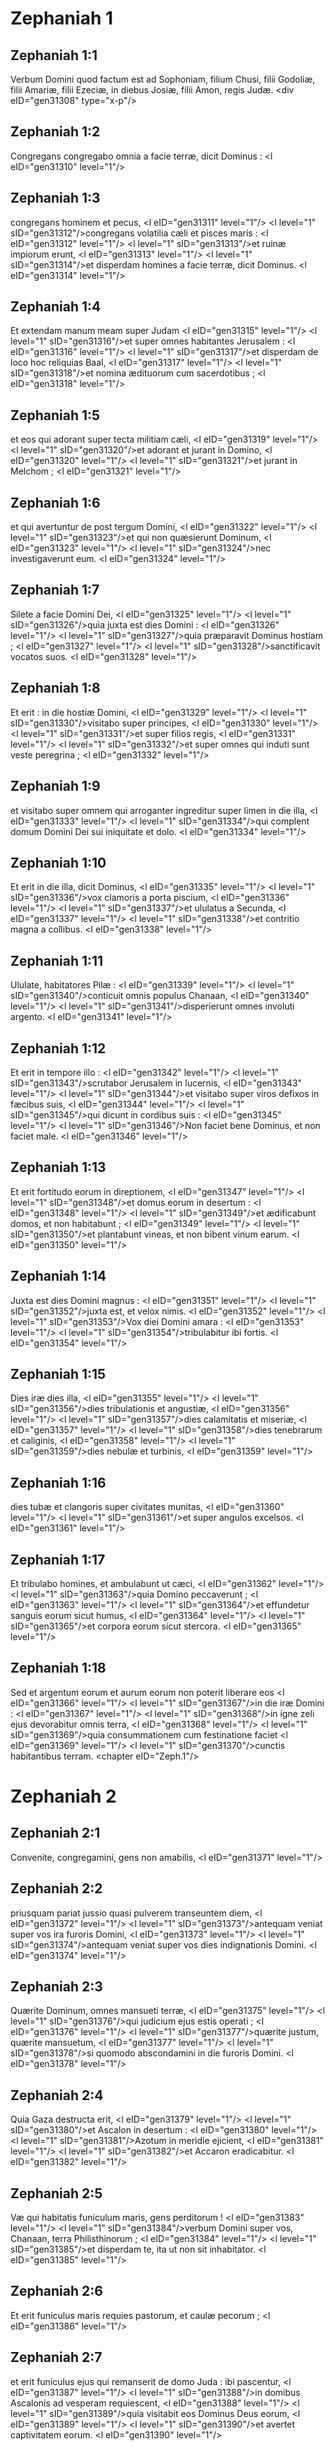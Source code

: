 * Zephaniah 1

** Zephaniah 1:1

Verbum Domini quod factum est ad Sophoniam, filium Chusi, filii Godoliæ, filii Amariæ, filii Ezeciæ, in diebus Josiæ, filii Amon, regis Judæ.  <div eID="gen31308" type="x-p"/>

** Zephaniah 1:2

Congregans congregabo omnia a facie terræ, dicit Dominus : <l eID="gen31310" level="1"/>

** Zephaniah 1:3

congregans hominem et pecus, <l eID="gen31311" level="1"/> <l level="1" sID="gen31312"/>congregans volatilia cæli et pisces maris : <l eID="gen31312" level="1"/> <l level="1" sID="gen31313"/>et ruinæ impiorum erunt, <l eID="gen31313" level="1"/> <l level="1" sID="gen31314"/>et disperdam homines a facie terræ, dicit Dominus. <l eID="gen31314" level="1"/>

** Zephaniah 1:4

Et extendam manum meam super Judam <l eID="gen31315" level="1"/> <l level="1" sID="gen31316"/>et super omnes habitantes Jerusalem : <l eID="gen31316" level="1"/> <l level="1" sID="gen31317"/>et disperdam de loco hoc reliquias Baal, <l eID="gen31317" level="1"/> <l level="1" sID="gen31318"/>et nomina ædituorum cum sacerdotibus ; <l eID="gen31318" level="1"/>

** Zephaniah 1:5

et eos qui adorant super tecta militiam cæli, <l eID="gen31319" level="1"/> <l level="1" sID="gen31320"/>et adorant et jurant in Domino, <l eID="gen31320" level="1"/> <l level="1" sID="gen31321"/>et jurant in Melchom ; <l eID="gen31321" level="1"/>

** Zephaniah 1:6

et qui avertuntur de post tergum Domini, <l eID="gen31322" level="1"/> <l level="1" sID="gen31323"/>et qui non quæsierunt Dominum, <l eID="gen31323" level="1"/> <l level="1" sID="gen31324"/>nec investigaverunt eum. <l eID="gen31324" level="1"/>

** Zephaniah 1:7

Silete a facie Domini Dei, <l eID="gen31325" level="1"/> <l level="1" sID="gen31326"/>quia juxta est dies Domini : <l eID="gen31326" level="1"/> <l level="1" sID="gen31327"/>quia præparavit Dominus hostiam ; <l eID="gen31327" level="1"/> <l level="1" sID="gen31328"/>sanctificavit vocatos suos. <l eID="gen31328" level="1"/>

** Zephaniah 1:8

Et erit : in die hostiæ Domini, <l eID="gen31329" level="1"/> <l level="1" sID="gen31330"/>visitabo super principes, <l eID="gen31330" level="1"/> <l level="1" sID="gen31331"/>et super filios regis, <l eID="gen31331" level="1"/> <l level="1" sID="gen31332"/>et super omnes qui induti sunt veste peregrina ; <l eID="gen31332" level="1"/>

** Zephaniah 1:9

et visitabo super omnem qui arroganter ingreditur super limen in die illa, <l eID="gen31333" level="1"/> <l level="1" sID="gen31334"/>qui complent domum Domini Dei sui iniquitate et dolo. <l eID="gen31334" level="1"/>

** Zephaniah 1:10

Et erit in die illa, dicit Dominus, <l eID="gen31335" level="1"/> <l level="1" sID="gen31336"/>vox clamoris a porta piscium, <l eID="gen31336" level="1"/> <l level="1" sID="gen31337"/>et ululatus a Secunda, <l eID="gen31337" level="1"/> <l level="1" sID="gen31338"/>et contritio magna a collibus. <l eID="gen31338" level="1"/>

** Zephaniah 1:11

Ululate, habitatores Pilæ : <l eID="gen31339" level="1"/> <l level="1" sID="gen31340"/>conticuit omnis populus Chanaan, <l eID="gen31340" level="1"/> <l level="1" sID="gen31341"/>disperierunt omnes involuti argento. <l eID="gen31341" level="1"/>

** Zephaniah 1:12

Et erit in tempore illo : <l eID="gen31342" level="1"/> <l level="1" sID="gen31343"/>scrutabor Jerusalem in lucernis, <l eID="gen31343" level="1"/> <l level="1" sID="gen31344"/>et visitabo super viros defixos in fæcibus suis, <l eID="gen31344" level="1"/> <l level="1" sID="gen31345"/>qui dicunt in cordibus suis : <l eID="gen31345" level="1"/> <l level="1" sID="gen31346"/>Non faciet bene Dominus, et non faciet male. <l eID="gen31346" level="1"/>

** Zephaniah 1:13

Et erit fortitudo eorum in direptionem, <l eID="gen31347" level="1"/> <l level="1" sID="gen31348"/>et domus eorum in desertum : <l eID="gen31348" level="1"/> <l level="1" sID="gen31349"/>et ædificabunt domos, et non habitabunt ; <l eID="gen31349" level="1"/> <l level="1" sID="gen31350"/>et plantabunt vineas, et non bibent vinum earum. <l eID="gen31350" level="1"/>

** Zephaniah 1:14

Juxta est dies Domini magnus : <l eID="gen31351" level="1"/> <l level="1" sID="gen31352"/>juxta est, et velox nimis. <l eID="gen31352" level="1"/> <l level="1" sID="gen31353"/>Vox diei Domini amara : <l eID="gen31353" level="1"/> <l level="1" sID="gen31354"/>tribulabitur ibi fortis. <l eID="gen31354" level="1"/>

** Zephaniah 1:15

Dies iræ dies illa, <l eID="gen31355" level="1"/> <l level="1" sID="gen31356"/>dies tribulationis et angustiæ, <l eID="gen31356" level="1"/> <l level="1" sID="gen31357"/>dies calamitatis et miseriæ, <l eID="gen31357" level="1"/> <l level="1" sID="gen31358"/>dies tenebrarum et caliginis, <l eID="gen31358" level="1"/> <l level="1" sID="gen31359"/>dies nebulæ et turbinis, <l eID="gen31359" level="1"/>

** Zephaniah 1:16

dies tubæ et clangoris super civitates munitas, <l eID="gen31360" level="1"/> <l level="1" sID="gen31361"/>et super angulos excelsos. <l eID="gen31361" level="1"/>

** Zephaniah 1:17

Et tribulabo homines, et ambulabunt ut cæci, <l eID="gen31362" level="1"/> <l level="1" sID="gen31363"/>quia Domino peccaverunt ; <l eID="gen31363" level="1"/> <l level="1" sID="gen31364"/>et effundetur sanguis eorum sicut humus, <l eID="gen31364" level="1"/> <l level="1" sID="gen31365"/>et corpora eorum sicut stercora. <l eID="gen31365" level="1"/>

** Zephaniah 1:18

Sed et argentum eorum et aurum eorum non poterit liberare eos <l eID="gen31366" level="1"/> <l level="1" sID="gen31367"/>in die iræ Domini : <l eID="gen31367" level="1"/> <l level="1" sID="gen31368"/>in igne zeli ejus devorabitur omnis terra, <l eID="gen31368" level="1"/> <l level="1" sID="gen31369"/>quia consummationem cum festinatione faciet <l eID="gen31369" level="1"/> <l level="1" sID="gen31370"/>cunctis habitantibus terram.  <chapter eID="Zeph.1"/>

* Zephaniah 2

** Zephaniah 2:1

Convenite, congregamini, gens non amabilis, <l eID="gen31371" level="1"/>

** Zephaniah 2:2

priusquam pariat jussio quasi pulverem transeuntem diem, <l eID="gen31372" level="1"/> <l level="1" sID="gen31373"/>antequam veniat super vos ira furoris Domini, <l eID="gen31373" level="1"/> <l level="1" sID="gen31374"/>antequam veniat super vos dies indignationis Domini. <l eID="gen31374" level="1"/>

** Zephaniah 2:3

Quærite Dominum, omnes mansueti terræ, <l eID="gen31375" level="1"/> <l level="1" sID="gen31376"/>qui judicium ejus estis operati ; <l eID="gen31376" level="1"/> <l level="1" sID="gen31377"/>quærite justum, quærite mansuetum, <l eID="gen31377" level="1"/> <l level="1" sID="gen31378"/>si quomodo abscondamini in die furoris Domini. <l eID="gen31378" level="1"/>

** Zephaniah 2:4

Quia Gaza destructa erit, <l eID="gen31379" level="1"/> <l level="1" sID="gen31380"/>et Ascalon in desertum : <l eID="gen31380" level="1"/> <l level="1" sID="gen31381"/>Azotum in meridie ejicient, <l eID="gen31381" level="1"/> <l level="1" sID="gen31382"/>et Accaron eradicabitur. <l eID="gen31382" level="1"/>

** Zephaniah 2:5

Væ qui habitatis funiculum maris, gens perditorum ! <l eID="gen31383" level="1"/> <l level="1" sID="gen31384"/>verbum Domini super vos, Chanaan, terra Philisthinorum ; <l eID="gen31384" level="1"/> <l level="1" sID="gen31385"/>et disperdam te, ita ut non sit inhabitator. <l eID="gen31385" level="1"/>

** Zephaniah 2:6

Et erit funiculus maris requies pastorum, et caulæ pecorum ; <l eID="gen31386" level="1"/>

** Zephaniah 2:7

et erit funiculus ejus qui remanserit de domo Juda : ibi pascentur, <l eID="gen31387" level="1"/> <l level="1" sID="gen31388"/>in domibus Ascalonis ad vesperam requiescent, <l eID="gen31388" level="1"/> <l level="1" sID="gen31389"/>quia visitabit eos Dominus Deus eorum, <l eID="gen31389" level="1"/> <l level="1" sID="gen31390"/>et avertet captivitatem eorum. <l eID="gen31390" level="1"/>

** Zephaniah 2:8

Audivi opprobrium Moab, <l eID="gen31391" level="1"/> <l level="1" sID="gen31392"/>et blasphemias filiorum Ammon, <l eID="gen31392" level="1"/> <l level="1" sID="gen31393"/>quæ exprobraverunt populo meo, <l eID="gen31393" level="1"/> <l level="1" sID="gen31394"/>et magnificati sunt super terminos eorum. <l eID="gen31394" level="1"/>

** Zephaniah 2:9

Propterea vivo ego, dicit Dominus exercituum, Deus Israël,  quia Moab ut Sodoma erit,  et filii Ammon quasi Gomorrha :  siccitas spinarum, et acervi salis,  et desertum usque in æternum :  reliquiæ populi mei diripient eos,  et residui gentis meæ possidebunt illos. 

** Zephaniah 2:10

Hoc eis eveniet pro superbia sua,  quia blasphemaverunt et magnificati sunt  super populum Domini exercituum. 

** Zephaniah 2:11

Horribilis Dominus super eos,  et attenuabit omnes deos terræ :  et adorabunt eum viri de loco suo,  omnes insulæ gentium. 

** Zephaniah 2:12

Sed et vos, Æthiopes, interfecti gladio meo eritis. 

** Zephaniah 2:13

Et extendet manum suam super aquilonem, et perdet Assur,  et ponet speciosam in solitudinem,  et in invium, et quasi desertum. 

** Zephaniah 2:14

Et accubabunt in medio ejus greges, omnes bestiæ gentium ;  et onocrotalus et ericius in liminibus ejus morabuntur :  vox cantantis in fenestra,  corvus in superliminari,  quoniam attenuabo robur ejus. 

** Zephaniah 2:15

Hæc est civitas gloriosa habitans in confidentia,  quæ dicebat in corde suo :  Ego sum, et extra me non est alia amplius :  quomodo facta est in desertum cubile bestiæ ?  omnis qui transit per eam sibilabit,  et movebit manum suam.  

* Zephaniah 3

** Zephaniah 3:1

Væ provocatrix, et redempta civitas, columba ! 

** Zephaniah 3:2

non audivit vocem,  et non suscepit disciplinam ;  in Domino non est confisa,  ad Deum suum non appropinquavit. 

** Zephaniah 3:3

Principes ejus in medio ejus quasi leones rugientes ;  judices ejus lupi vespere, non relinquebant in mane. 

** Zephaniah 3:4

Prophetæ ejus vesani, viri infideles ;  sacerdotes ejus polluerunt sanctum,  injuste egerunt contra legem. 

** Zephaniah 3:5

Dominus justus in medio ejus non faciet iniquitatem ;  mane, mane judicium suum dabit in lucem, et non abscondetur ;  nescivit autem iniquus confusionem. 

** Zephaniah 3:6

Disperdidi gentes,  et dissipati sunt anguli earum ;  desertas feci vias eorum,  dum non est qui transeat ;  desolatæ sunt civitates eorum,  non remanente viro, neque ullo habitatore. 

** Zephaniah 3:7

Dixi : Attamen timebis me,  suscipies disciplinam ;  et non peribit habitaculum ejus,  propter omnia in quibus visitavi eam :  verumtamen diluculo surgentes corruperunt omnes cogitationes suas. 

** Zephaniah 3:8

Quapropter exspecta me, dicit Dominus,  in die resurrectionis meæ in futurum :  quia judicium meum ut congregem gentes,  et colligam regna,  et effundam super eos indignationem meam,  omnem iram furoris mei :  in igne enim zeli mei devorabitur omnis terra. 

** Zephaniah 3:9

Quia tunc reddam populis labium electum,  ut invocent omnes in nomine Domini,  et serviant ei humero uno. 

** Zephaniah 3:10

Ultra flumina Æthiopiæ, inde supplices mei ;  filii dispersorum meorum deferent munus mihi. 

** Zephaniah 3:11

In die illa non confunderis super cunctis adinventionibus tuis,  quibus prævaricata es in me,  quia tunc auferam de medio tui magniloquos superbiæ tuæ,  et non adjicies exaltari amplius in monte sancto meo. 

** Zephaniah 3:12

Et derelinquam in medio tui populum pauperem et egenum :  et sperabunt in nomine Domini. 

** Zephaniah 3:13

Reliquiæ Israël non facient iniquitatem,  nec loquentur mendacium,  et non invenietur in ore eorum lingua dolosa,  quoniam ipsi pascentur, et accubabunt,  et non erit qui exterreat. 

** Zephaniah 3:14

Lauda, filia Sion ; jubila, Israël :  lætare, et exsulta in omni corde, filia Jerusalem. 

** Zephaniah 3:15

Abstulit Dominus judicium tuum ;  avertit inimicos tuos.  Rex Israël Dominus in medio tui :  non timebis malum ultra. 

** Zephaniah 3:16

In die illa dicetur Jerusalem :  Noli timere ; Sion : Non dissolvantur manus tuæ. 

** Zephaniah 3:17

Dominus Deus tuus in medio tui fortis, ipse salvabit :  gaudebit super te in lætitia,  silebit in dilectione sua,  exsultabit super te in laude. 

** Zephaniah 3:18

Nugas, qui a lege recesserant,  congregabo, quia ex te erant :  ut non ultra habeas super eis opprobrium. 

** Zephaniah 3:19

Ecce ego interficiam omnes qui afflixerunt te in tempore illo :  et salvabo claudicantem,  et eam quæ ejecta fuerat congregabo :  et ponam eos in laudem, et in nomen,  in omni terra confusionis eorum, 

** Zephaniah 3:20

in tempore illo quo adducam vos,  et in tempore quo congregabo vos.  Dabo enim vos in nomen,  et in laudem omnibus populis terræ,  cum convertero captivitatem vestram coram oculis vestris,  dicit Dominus.    

